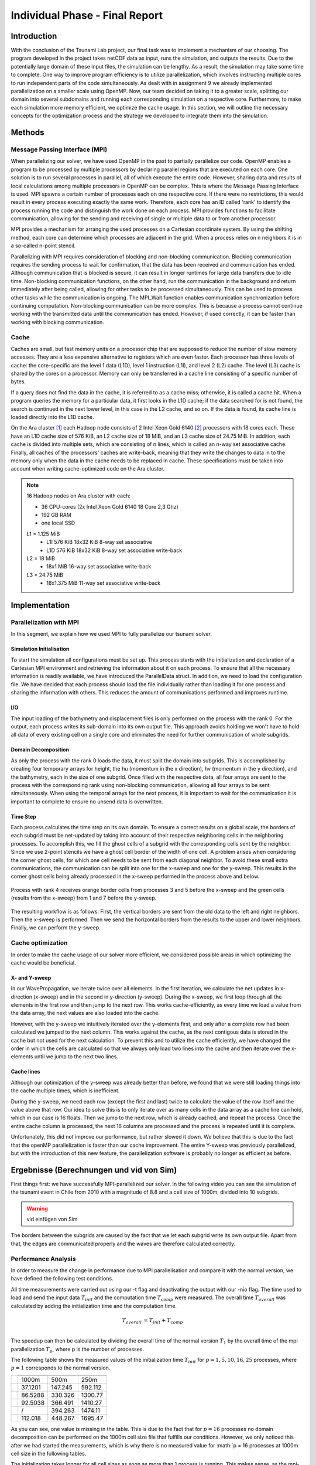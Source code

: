 .. _ch:Task_11:

Individual Phase - Final Report
================================

Introduction
------------

With the conclusion of the Tsunami Lab project, our final task was to implement a mechanism of our choosing. The program developed in the project 
takes netCDF data as input, runs the simulation, and outputs the results. Due to the potentially large domain of these input files, the simulation 
can be lengthy. As a result, the simulation may take some time to complete. One way to improve program efficiency is to utilize parallelization, which 
involves instructing multiple cores to run independent parts of the code simultaneously. As dealt with in assignment 9 we already implemented 
parallelization on a smaller scale using OpenMP. Now, our team decided on taking it to a greater scale, splitting our domain into several 
subdomains and running each corresponding simulation on a respective core. Furthermore, to make each simulation more memory efficient, we 
optimize the cache usage. In this section, we will outline the necessary concepts for the optimization process and the strategy we developed 
to integrate them into the simulation.

Methods
-------

Message Passing Interface (MPI)
^^^^^^^^^^^^^^^^^^^^^^^^^^^^^^^

When parallelizing our solver, we have used OpenMP in the past to partially parallelize our code.
OpenMP enables a program to be processed by multiple processors by declaring parallel regions that are executed on each core. 
One solution is to run several processes in parallel, all of which execute the entire code.
However, sharing data and results of local calculations among multiple processors in OpenMP can be complex.
This is where the Message Passing Interface is used.
MPI spawns a certain number of processes each on one respective core. If there were no restrictions, this would result in every process executing exactly the same work.
Therefore, each core has an ID called 'rank' to identify the process running the code and distinguish the work done on each process. 
MPI provides functions to facilitate communication, allowing for the sending and receiving of single or multiple data to or from another processor.

MPI provides a mechanism for arranging the used processes on a Cartesian coordinate system. By using the shifting method, each core can 
determine which processes are adjacent in the grid. When a process relies on n neighbors it is in a so-called n-point stencil.

Parallelizing with MPI requires consideration of blocking and non-blocking communication. Blocking communication requires the sending process to wait for confirmation, that the data has been received and communication has ended. 
Although communication that is blocked is secure, it can result in longer runtimes for large data transfers due to idle time. 
Non-blocking communication functions, on the other hand, run the communication in the background and return immediately after being called, allowing for other tasks to be processed simultaneously. 
This can be used to process other tasks while the communication is ongoing. The MPI_Wait function enables communication synchronization before continuing computation. 
Non-blocking communication can be more complex. This is because a process cannot continue working with the transmitted data until the communication has ended. 
However, if used correctly, it can be faster than working with blocking communication.

Cache
^^^^^

Caches are small, but fast memory units on a processor chip that are supposed to reduce the number of slow memory accesses. They are a less expensive alternative to 
registers which are even faster. Each processor has three levels of cache: the core-specific are the level 1 data (L1D), level 1 instruction (L1I), and level 2 
(L2) cache. The level (L3) cache is shared by the cores on a processor. Memory can only be transferred in a cache line consisting of a specific number of bytes.

If a query does not find the data in the cache, it is referred to as a cache miss; otherwise, it is called a cache hit. When a program queries the memory for a particular 
data, it first looks in the L1D cache; if the data searched for is not found, the search is continued in the next lower level, in this case in the L2 cache, and so on.
If the data is found, its cache line is loaded directly into the L1D cache.

On the Ara cluster [1]_ each Hadoop node consists of 2 Intel Xeon Gold 6140 [2]_ processors with 18 cores each. These have an L1D cache size of 576 KiB, an L2 cache size 
of 18 MiB, and an L3 cache size of 24.75 MiB. In addition, each cache is divided into multiple sets, which are consisting of n lines, which is called an n-way 
set associative cache. Finally, all caches of the processors' caches are write-back, meaning that they write the changes to data in to the memory only when the 
data in the cache needs to be replaced in cache. These specifications must be taken into account when writing cache-optimized code on the Ara cluster.

.. note::
    16 Hadoop nodes on Ara cluster with each:

    - 36 CPU-cores (2x Intel Xeon Gold 6140 18 Core 2,3 Ghz)
    - 192 GB RAM
    - one local SSD

    L1 = 1.125 MiB	
        - L1I	576 KiB	18x32 KiB	8-way set associative	 
        - L1D	576 KiB	18x32 KiB	8-way set associative	write-back

    L2 = 18 MiB
 	 	- 18x1 MiB	16-way set associative	write-back
    
    L3 = 24.75 MiB	
 	 	- 18x1.375 MiB	11-way set associative	write-back

Implementation
--------------

Parallelization with MPI
^^^^^^^^^^^^^^^^^^^^^^^^

In this segment, we explain how we used MPI to fully parallelize our tsunami solver.

Simulation Initialisation
~~~~~~~~~~~~~~~~~~~~~~~~~

To start the simulation all configurations must be set up. 
This process starts with the initialization and declaration of a Cartesian MPI environment and retrieving the information about it on each process. 
To ensure that all the necessary information is readily available, we have introduced the ParallelData struct. In addition, we need to load the configuration file. 
We have decided that each process should load the file individually rather than loading it for one process and sharing the information with others. 
This reduces the amount of communications performed and improves runtime. 

I/O
~~~

The input loading of the bathymetry and displacement files is only performed on the process with the rank 0. For the output, each process writes 
its sub-domain into its own output file. This approach avoids holding we won't have to hold all data of every existing cell on a single core and eliminates the need for 
further communication of whole subgrids.

Domain Decomposition
~~~~~~~~~~~~~~~~~~~~

As only the process with the rank 0 loads the data, it must split the domain into subgrids. This is accomplished by creating four temporary arrays for height, the hu 
(momentum in the x direction), hv (momentum in the y direction), and the bathymetry, each in the size of one subgrid. Once filled with the respective data, all four arrays 
are sent to the process with the corresponding rank using non-blocking communication, allowing all four arrays to be sent simultaneously. When using the temporal arrays for the 
next process, it is important to wait for the communication it is important to complete to ensure no unsend data is overwritten.  

Time Step
~~~~~~~~~

Each process calculates the time step on its own domain. To ensure a correct results on a global scale, the borders of each subgrid must be net-updated by taking into
account of their respective neighboring cells in the neighboring processes. To accomplish this, we fill the ghost cells of a subgrid with the corresponding cells sent by 
the neighbor. Since we use 2-point stencils we have a ghost cell border of the width of one cell. A problem arises when considering the corner ghost cells, for 
which one cell needs to be sent from each diagonal neighbor. To avoid these small extra communications, the communication can be split into one for the
x-sweep and one for the y-sweep. This results in the corner ghost cells being already processed in the x-sweep performed in the process above and below.

.. figure:: ../_static/assignment_11/sweep_communication.png
  :name: fig:wet_dry_boundary
  :align: center
  :width: 600

  Process with rank 4 receives orange border cells from processes 3 and 5 before the x-sweep and the green cells (results from the x-sweep) from 1 and 7 before the y-sweep.

The resulting workflow is as follows: First, the vertical borders are sent from the old data to the left and right neighbors. Then the x-sweep is performed. Then we send 
the horizontal borders from the results to the upper and lower neighbors. Finally, we can perform the y-sweep.



Cache optimization
^^^^^^^^^^^^^^^^^^

In order to make the cache usage of our solver more efficient, we considered possible areas in which optimizing the cache would be beneficial.

X- and Y-sweep
~~~~~~~~~~~~~~

In our WavePropagation, we iterate twice over all elements. 
In the first iteration, we calculate the net updates in x-direction (x-sweep) and in the second in y-direction (y-sweep). 
During the x-sweep, we first loop through all the elements in the first row and then jump to the next row. 
This works cache-efficiently, as every time we load a value from the data array, the next values are also loaded into the cache. 

However, with the y-sweep we intuitively iterated over the y-elements first, and only after a complete row had been calculated we jumped to the next column. 
This works against the cache, as the next contigous data is stored in the cache but not used for the next calculation. 
To prevent this and to utilize the cache efficiently, we have changed the order in which the cells are calculated so that we always only load two lines into the cache and then iterate over the x-elements until we jump to the next two lines.

Cache lines
~~~~~~~~~~~

Although our optimization of the y-sweep was already better than before, we found that we were still loading things into the cache multiple times, which is inefficient.

During the y-sweep, we need each row (except the first and last) twice to calculate the value of the row itself and the value above that row.
Our idea to solve this is to only iterate over as many cells in the data array as a cache line can hold, which in our case is 16 floats.
Then we jump to the next row, which is already cached, and repeat the process. 
Once the entire cache column is processed, the next 16 columns are processed and the process is repeated until it is complete.

Unfortunately, this did not improve our performance, but rather slowed it down.
We believe that this is due to the fact that the openMP parallelization is faster than our cache improvement. The entire Y-sweep was previously parallelized, but with the introduction of this new feature, the parallelization software is probably no longer as efficient as before.

Ergebnisse (Berechnungen und vid von Sim)
-----------------------------------------

First things first: we have successfully MPI-parallelized our solver. 
In the following video you can see the simulation of the tsunami event in Chile from 2010 with a magnitude of 8.8 and a cell size of 1000m, divided into 10 subgrids.

.. warning::
    
    vid einfügen von Sim

The borders between the subgrids are caused by the fact that we let each subgrid write its own output file.
Apart from that, the edges are communicated properly and the waves are therefore calculated correctly.

Performance Analysis
^^^^^^^^^^^^^^^^^^^^^^^

In order to measure the change in performance due to MPI parallelisation and compare it with the normal version, we have defined the following test conditions.

All time measurements were carried out using our -t flag and deactivating the output with our -nio flag.
The time used to load and send the input data :math:`T_{init}` and the computation time :math:`T_{comp}` were measured. The overall time :math:`T_{overall}` was calculated by adding the initialization time and the computation time.

.. math::   
    
    T_{overall} &= T_{init} + T_{comp} \\

The speedup can then be calculated by dividing the overall time of the normal version :math:`T_{1}` by the overall time of the mpi parallelization :math:`T_{p}`, where p is the number of processes.

The following table shows the measured values of the initialization time :math:`T_{init}` for :math:`p = {1, 5, 10, 16, 25}` processes, where :math:`p = 1` corresponds to the normal version.

+-----------------------------------+-----------------------------+
| .. centered:: Number of processes | .. centered:: cell size     |
|                                   +---------+---------+---------+
|                                   | 1000m   | 500m    | 250m    |
+-----------------------------------+---------+---------+---------+
| .. centered:: p = 1               | 37.1201 | 147.245 | 592.112 |
+-----------------------------------+---------+---------+---------+
| .. centered:: p = 5               | 86.5288 | 330.326 | 1300.77 |
+-----------------------------------+---------+---------+---------+
| .. centered:: p = 10              | 92.5038 | 366.491 | 1410.27 |
+-----------------------------------+---------+---------+---------+
| .. centered:: p = 16              | /       | 394.263 | 1474.11 |
+-----------------------------------+---------+---------+---------+
| .. centered:: p = 25              | 112.018 | 448.267 | 1695.47 |
+-----------------------------------+---------+---------+---------+

As you can see, one value is missing in the table. This is due to the fact that for :math:`p = 16` processes no domain decomposition can be performed on the 1000m cell size file that fulfills our conditions. 
However, we only noticed this after we had started the measurements, which is why there is no measured value for :math:`p = 16 processes at 1000m cell size in the following tables.

The initialization takes longer for all cell sizes as soon as more than 1 process is running. This makes sense, as the mpi-parallelized version not only reads the grid, but also communicates it to the individual subgrids.

Table of the calculation time :math:`T_{comp}` for different numbers of processes:

+-----------------------------------+-----------------------------+
| .. centered:: Number of processes | .. centered:: cell size     |
|                                   +---------+---------+---------+
|                                   | 1000m   | 500m    | 250m    |
+-----------------------------------+---------+---------+---------+
| .. centered:: p = 1               | 357.985 | 5084.05 | 5412.09 |
+-----------------------------------+---------+---------+---------+
| .. centered:: p = 5               | 493.491 | 1308.02 | 2749.71 |
+-----------------------------------+---------+---------+---------+
| .. centered:: p = 10              | 885.82  | 1311.65 | 2482.66 |
+-----------------------------------+---------+---------+---------+
| .. centered:: p = 16              | /       | 1583.94 | 2934.86 |
+-----------------------------------+---------+---------+---------+
| .. centered:: p = 25              | 1832.62 | 2223.12 | 3192.11 |
+-----------------------------------+---------+---------+---------+


.. figure:: ../_static/assignment_11/computation_time.png
  :name: fig:comp_time
  :align: center
  :width: 600

  Plot of the computation time :math:`T_{comp}` for different number of processes :math:`T_{p}` and cell sizes

It can be seen that MPI parallelization has a negative influence on the computation time for larger cell sizes (1000m). One of the reasons for this is the bottleneck caused by insufficient domain size.
For the smaller cell sizes, however, a very large difference can be seen between the normal version :math:`p = 1` and the MPI-parallelized version :math:`p = 5`. 
However, 5 or 10 are already the optimal number of processes, which is why the computation time increases again for :math:`p > 10`.

Table of the calculation time :math:`T_{overall}` for different numbers of processes:

+-----------------------------------+--------------------------------+
| .. centered:: Number of processes | .. centered:: cell size        |
|                                   +----------+----------+----------+
|                                   | 1000m    | 500m     | 250m     |
+-----------------------------------+----------+----------+----------+
| .. centered:: p = 1               | 729.186  | 5231.295 | 6004.202 |
+-----------------------------------+----------+----------+----------+
| .. centered:: p = 5               | 580.0198 | 1638.346 | 4050.48  |
+-----------------------------------+----------+----------+----------+
| .. centered:: p = 10              | 978.3238 | 1678.141 | 3892.93  |
+-----------------------------------+----------+----------+----------+
| .. centered:: p = 16              | /        | 1978.203 | 4408.97  |
+-----------------------------------+----------+----------+----------+
| .. centered:: p = 25              | 1944.638 | 2671.387 | 4887.58  |
+-----------------------------------+----------+----------+----------+

In most cases, the overall time is dominated by the computation time and the bottlenecks, which is why there are no major differences between the ratios of the individual values.

The following table shows the Speedup :math:`S_p` between the normal and the mpi-parallelized version. The number of processes :math:`p` here means the speedup between the normal version and the MPI parallelized version with p processes.

+-----------------------------------+--------------------------------------------+
| .. centered:: Number of processes | .. centered:: cell size                    |
|                                   +--------------+--------------+--------------+
|                                   | 1000m        | 500m         | 250m         |
+-----------------------------------+--------------+--------------+--------------+
| .. centered:: p = 5               | 1.257174324  | 3.193133715  | 1.4823433272 |
+-----------------------------------+--------------+--------------+--------------+
| .. centered:: p = 10              | 0.7453421863 | 3.11731553   | 1.5423349508 |
+-----------------------------------+--------------+--------------+--------------+
| .. centered:: p = 16              | /            | 2.644468237  | 1.3618151178 |
+-----------------------------------+--------------+--------------+--------------+
| .. centered:: p = 25              | 0.374972617  | 1.9582692437 | 1.2284611198 |
+-----------------------------------+--------------+--------------+--------------+


.. figure:: ../_static/assignment_11/speedup.png
  :name: fig:speedup
  :align: center
  :width: 600

  Plot of the Speedup :math:`S_p` of normal version vs. mpi-parallelized version.

You can see that the speedup for a cell size of 1000m for 5 processes is only just positive, i.e. slightly faster. For more processes the speedup is even negative, i.e. the program runs slower than without MPI parallelization.
We have the largest speedup with a cell size of 500m with 5 processes. With more processes, the speedup also decreases again, but it remains positive here.
The cell size of 250m is the only one where it can be observed that the speedup for 10 processes is greater than for 5 processes.
In summary, it can be said that the optimum number of processes for (almost) all cell sizes is 5 processes. The decrease in speedup is due to the bottleneck caused by our communication.
The larger the domain size, the less influence this bottleneck has on our simulation.

Discussion
----------

When analyzing the speedups, it is evident that MPI parallelization has a greater impact on the simulations imulations that involve larger amounts of data. This is due 
to the fact that the communication overhead, relative to the compute time needed for a small grid, has a greater impact on the runtime  than on a large grid. 
Additionally, the initialization speed of the grid increases with a larger amount of data, mainly due to the communication of each subgrid. Another reason is that only rank 0 
calculates the values of each grid. To solve this problem, a program should load the data in every process and initialize the data for each subgrid on the respective process.

Since all cache optimizations that we tried to implement failed to provide any speed improvements, we must examine our own methods. The reason for this could be either mistakes on our part or an incorrect methodology.


References
----------

.. [1] Ara cluster specifications: https://wiki.uni-jena.de/pages/viewpage.action?pageId=22453005 (04.02.2024)
.. [2] Intel Xeon Gold 6140 specifications: https://en.wikichip.org/wiki/intel/xeon_gold/6140 (04.02.2024)